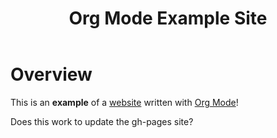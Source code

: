 #+title: Org Mode Example Site

* Overview

This is an *example* of a _website_ written with [[https://orgmode.org][Org Mode]]!

Does this work to update the gh-pages site?
